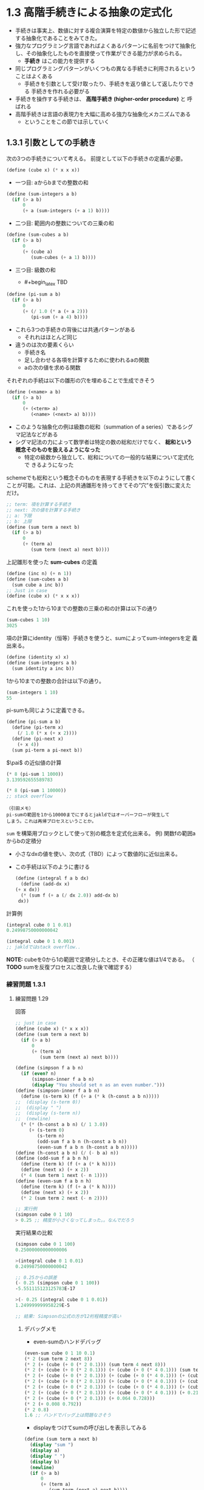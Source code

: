 * 1.3 高階手続きによる抽象の定式化

- 手続きは事実上、数値に対する複合演算を特定の数値から独立した形で記述
  する抽象化であることをみてきた。
- 強力なプログラミング言語であればよくあるパターンに名前をつけて抽象化
  し、その抽象化したものを直接使って作業ができる能力が求められる。
  - *手続き* はこの能力を提供する
- 同じプログラミングパターンがいくつもの異なる手続きに利用されるという
  ことはよくある
  - 手続きを引数として受け取ったり、手続きを返り値として返したりできる
    手続きを作れる必要がる
- 手続きを操作する手続きは、 *高階手続き (higher-order procedure)* と
  呼ばれる
- 高階手続きは言語の表現力を大幅に高める強力な抽象化メカニズムである
  - ということをこの節では示していく

** 1.3.1 引数としての手続き

次の3つの手続きについて考える。
前提として以下の手続きの定義が必要。
#+begin_src scheme
(define (cube x) (* x x x))
#+end_src

- 一つ目: aからbまでの整数の和
#+begin_src scheme
(define (sum-integers a b)
  (if (> a b)
      0
      (+ a (sum-integers (+ a 1) b))))
#+end_src

- 二つ目: 範囲内の整数についての三乗の和
#+begin_src scheme
(define (sum-cubes a b)
  (if (> a b)
      0
      (+ (cube a)
         (sum-cubes (+ a 1) b))))
#+end_src

- 三つ目: 級数の和
  - #+begin_latex
    TBD
    #+end_latex
#+begin_src scheme
(define (pi-sum a b)
  (if (> a b)
      0
      (+ (/ 1.0 (* a (+ a 2)))
         (pi-sum (+ a 4) b))))
#+end_src

- これら3つの手続きの背後には共通パターンがある
  - それれはほとんど同じ
- 違うのは次の要素くらい
  - 手続き名
  - 足し合わせる各項を計算するために使われるaの関数
  - aの次の値を求める関数

それぞれの手続は以下の雛形の穴を埋めることで生成できそう
#+begin_src scheme
(define (<name> a b)
  (if (> a b)
      0
      (+ (<term> a)
         (<name> (<next> a) b))))
#+end_src

- このような抽象化の例は級数の総和（summation of a series）であるシグ
  マ記法などがある
- シグマ記法の力によって数学者は特定の数の総和だけでなく、 *総和という
  概念そのものを扱えるようになった*
  - 特定の級数から独立して、総和についての一般的な結果について定式化で
    きるようになった

schemeでも総和という概念そのものを表現する手続きを以下のようにして書く
ことが可能。これは、上記の共通雛形を持ってきてその”穴”を仮引数に変えた
だけ。
#+begin_src scheme
;; term: 項を計算する手続き
;; next: 次の値を計算する手続き
;; a: 下限
;; b: 上限
(define (sum term a next b)
  (if (> a b)
      0
      (+ (term a)
         (sum term (next a) next b))))
#+end_src

上記雛形を使った *sum-cubes* の定義
#+begin_src scheme
(define (inc n) (+ n 1))
(define (sum-cubes a b)
  (sum cube a inc b))
;; Just in case
(define (cube x) (* x x x))
#+end_src

これを使った1から10までの整数の三乗の和の計算は以下の通り
#+begin_src scheme
(sum-cubes 1 10)
3025
#+end_src


項の計算にidentity（恒等）手続きを使うと、sumによってsum-integersを定
義出来る。
#+begin_src scheme
(define (identity x) x)
(define (sum-integers a b)
  (sum identity a inc b))
#+end_src

1から10までの整数の合計は以下の通り。
#+begin_src scheme
(sum-integers 1 10)
55
#+end_src

pi-sumも同じように定義できる。
#+begin_src scheme
(define (pi-sum a b)
  (define (pi-term x)
    (/ 1.0 (* x (+ x 2))))
  (define (pi-next x)
    (+ x 4))
  (sum pi-term a pi-next b))
#+end_src

$\pai$ の近似値の計算
#+begin_src scheme
(* 8 (pi-sum 1 1000))
3.139592655589783

(* 8 (pi-sum 1 10000))
;; stack overflow
#+end_src

#+begin_src
（引田メモ）
pi-sumの範囲を1から10000までにするとjakldではオーバーフローが発生して
しまう。これは再帰プロセスということか。
#+end_src


~sum~ を構築用ブロックとして使って別の概念を定式化出来る。
例) 関数fの範囲aからbの定積分
- 小さなdxの値を使い、次の式（TBD）によって数値的に近似出来る。
  #+begin_latex
  $ \int_a^b = \left[ f\left( a + \frac{dx}{2} \right) + f\left( a + dx + \frac{dx}{2} \right) + f\left( a + 2dx + \frac{dx}{2} \right) + ... \right]dx $
  #+end_latex
  [[./img/1-3-1-001.png]]
- この手続は以下のように書ける
  #+begin_src scheme
    (define (integral f a b dx)
      (define (add-dx x)
	(+ x dx))
      (* (sum f (+ a (/ dx 2.0)) add-dx b)
	 dx))
  #+end_src

計算例
#+begin_src scheme
(integral cube 0 1 0.01)
0.24998750000000042

(integral cube 0 1 0.001)
;; jakldではstack overflow..
#+end_src

*NOTE:* cubeを0から1の範囲で定積分したとき、その正確な値は1/4である。
 （ *TODO* sumを反復プロセスに改良した後で確認する）

*** 練習問題 1.3.1
**** 練習問題 1.29

回答
#+begin_src scheme
;; just in case
(define (cube x) (* x x x))
(define (sum term a next b)
  (if (> a b)
      0
      (+ (term a)
         (sum term (next a) next b))))

(define (simpson f a b n)
  (if (even? n)
      (simpson-inner f a b n)
      (display "You should set n as an even number.")))
(define (simpson-inner f a b n)
  (define (s-term k) (f (+ a (* k (h-const a b n)))))
;;  (display (s-term 0))
;;  (display " ")
;;  (display (s-term n))
;;  (newline)
  (* (* (h-const a b n) (/ 1 3.0))
     (+ (s-term 0)
        (s-term n)
        (odd-sum f a b n (h-const a b n))
        (even-sum f a b n (h-const a b n)))))
(define (h-const a b n) (/ (- b a) n))
(define (odd-sum f a b n h)
  (define (term k) (f (+ a (* k h))))
  (define (next x) (+ x 2))
  (* 4 (sum term 1 next (- n 1))))
(define (even-sum f a b n h)
  (define (term k) (f (+ a (* k h))))
  (define (next x) (+ x 2))
  (* 2 (sum term 2 next (- n 2))))

;; 実行例
(simpson cube 0 1 10)
> 0.25 ;; 精度が小さくなってしまった。。なんでだろう
#+end_src

実行結果の比較
#+begin_src scheme
(simpson cube 0 1 100)
0.25000000000000006

>(integral cube 0 1 0.01)
0.24998750000000042

;; 0.25からの誤差
(- 0.25 (simpson cube 0 1 100))
-5.551115123125783E-17

>(- 0.25 (integral cube 0 1 0.01))
1.249999999958229E-5

;; 結果: Simpsonの公式の方が12桁程精度が高い
#+end_src

***** デバッグメモ

- even-sumのハンドデバッグ
#+begin_src scheme
(even-sum cube 0 1 10 0.1)
(* 2 (sum term 2 next 8))
(* 2 (+ (cube (+ 0 (* 2 0.1))) (sum term 4 next 8)))
(* 2 (+ (cube (+ 0 (* 2 0.1))) (+ (cube (+ 0 (* 4 0.1))) (sum term 6 next 8))))
(* 2 (+ (cube (+ 0 (* 2 0.1))) (+ (cube (+ 0 (* 4 0.1))) (+ (cube (+ 0 (* 6 0.1))) (sum term 8 next 8)))))
(* 2 (+ (cube (+ 0 (* 2 0.1))) (+ (cube (+ 0 (* 4 0.1))) (+ (cube (+ 0 (* 6 0.1))) (+ (cube (+ 0 (* 8 0.1))) (sum term 10 next 8))))))
(* 2 (+ (cube (+ 0 (* 2 0.1))) (+ (cube (+ 0 (* 4 0.1))) (+ (cube (+ 0 (* 6 0.1))) 0.512))))
(* 2 (+ (cube (+ 0 (* 2 0.1))) (+ (cube (+ 0 (* 4 0.1))) (+ 0.216 0.512))))
(* 2 (+ (cube (+ 0 (* 2 0.1))) (+ 0.064 0.728)))
(* 2 (+ 0.008 0.792))
(* 2 0.8)
1.6 ;; ハンドでバッグ上は問題なさそう
#+end_src

- displayをつけてsumの呼び出しを表示してみる
#+begin_src scheme
(define (sum term a next b)
  (display "sum ")
  (display a)
  (display " ")
  (display b)
  (newline)
  (if (> a b)
      0
      (+ (term a)
         (sum term (next a) next b))))
(define (even-sum f a b n h)
  (define (term k) (f (+ a (* k h))))
  (define (next x) (+ x 2))
  (* 2 (sum term 2 next (- n 2))))

;; 実行結果
>(even-sum cube 0 1 10 0.1)
sum 2 8
sum 4 8
sum 6 8
sum 8 8
sum 10 8
1.6000000000000005 ;; 期待どおり
#+end_src

**** 練習問題 1.30

#+begin_src scheme
;; 定義の雛形
(define (sum term a next b)
  (define (iter a result)
    (if <??>
        <??>
        (iter <??> <??>)))
  (iter <??> <??>))
#+end_src

回答
#+begin_src scheme
;; sumの反復プロセス版
(define (sum term a next b)
  (define (iter a result)
    (if (> a b)
        result
        (iter (next a) (+ result (term a)))))
  (iter a 0))
#+end_src

確認
#+begin_src scheme
;; Simpson's rule の計算
(simpson cube 0 1 100)
0.24999999999999997

(simpson cube 0 1 1000)
0.25

(simpson cube 0 1 10000)
0.25000000000000017

(simpson cube 0 1 100000)
0.24999999999999933

;; integralでの計算
(integral cube 0 1 0.01)
0.24998750000000042

(integral cube 0 1 0.001) ;; 以降は再帰プロセスではStack overflowだった
0.24999987500000073

(integral cube 0 1 0.0001)
0.24999999874993337

(integral cube 0 1 0.00001)
0.2499999999866347
#+end_src

**** 練習問題 1.31
- a)
#+begin_src scheme
;; product 反復プロセス版
(define (product term a next b)
  (define (iter a result)
    (if (> a b)
        result
        (iter (next a) (* result (term a)))))
  (iter a 1))
#+end_src

factorialの定義
#+begin_src scheme
(define (fact n)
  (define (fterm x) x)
  (define (fnext x) (+ x 1))
  (product fterm 1 fnext n))
#+end_src

factorialの動作確認
#+begin_src scheme
>(fact 1)
1

>(fact 2)
2

>(fact 3)
6

>(fact 4)
24

>(fact 5)
120

>(fact 10)
3628800
#+end_src

$\pi$ の近似値計算
#+begin_src scheme
;; This equals to pi / 2 as the original (not pi / 4)
;;(define (wallis n)
;;  (define (wnext x) (+ n 1))
;;  (define (wterm x) 
;;    (* (/ (* 2.0 x) (- (* 2.0 x) 1))
;;       (/ (* 2.0 x) (+ (* 2.0 x) 1))))
;;  (product wterm 1 wnext n))
(define (wallis n)
  (/ (numerator n) (denominator n)))

(define (numerator n)
  (define (nnext x) (+ x 1))
  (define (nterm x)
    (* 4 (* x x)))
  (product nterm 1 nnext n))
(define (denominator n)
  (define (dnext x) (+ x 1))
  (define (dterm x)
    (- (* 4 (* x x)) 1))
  (product dterm 1 dnext n))
;; piの近似値
(define (approx-pi n)
  (* 2.0 (wallis n)))
#+end_src

- b)

productの再帰プロセス版
#+begin_src scheme
(define (product term a next b)
  (if (> a b)
      1
      (* (term a)
         (product term (next a) next b))))
#+end_src

**** 練習問題 1.32

a) accumulateの再帰プロセス版と反復プロセス版
#+begin_src scheme
;; accumulate 再帰プロセス版
(define (accumulate combiner null-value term a next b)
  (if (> a b)
      null-value
      (combiner (term a) (accumulate combiner null-value term (next a) next b))))

;; accumulate 反復プロセス版
(define (accumulate combiner null-value term a next b)
  (define (iter a result)
    (if (> a b)
        result
        (iter (next a) (combiner result (term a)))))
  (iter a null-value))
#+end_src

sumとproductのaccumulate呼び出し版
#+begin_src scheme
;; sum with accumulate
;;(define (sum term a next b)
;;  (define (sum-comb term-val accumulated) (+ term-val accumulated))
;;  (accumulate sum-comb 0 term a next b))
(define (sum term a next b)
    (accumulate + 0 term a next b))

;; product with accumulate
;;(define (product term a next b)
;;  (define (prod-comb term-val accumulated) (* term-val accumulated))
;;  (accumulate prod-comb 1 term a next b))
(define (product term a next b)
  (accumulate * 1 term a next b))
#+end_src

動作チェック
#+begin_src scheme
(define (id x) x)
(define (add-one x) (+ x 1))
(sum id 1 add-one 10)
55

(product id 1 add-one 10)
3628800
#+end_src

hand debugging (再帰プロセス版)
#+begin_src scheme
(sum id 1 add-one 5)
(accumulate sum-comb 0 id 1 add-one 5)
(sum-comb 1 (accumulate sum-comb 0 id 2 5))
(sum-comb 1 (sum-comb 2 (accumulate sum-comb 0 id 3 add-one 5)))
(sum-comb 1 (sum-comb 2 (sum-comb 3 (accumulate sum-comb 0 id 4 add-one 5))))
(sum-comb 1 (sum-comb 2 (sum-comb 3 (sum-comb 4 (accumulate sum-comb 0 id 5 add-one 5)))))
(sum-comb 1 (sum-comb 2 (sum-comb 3 (sum-comb 4 (sum-comb 5 (accumulate sum-comb 0 id 6 add-one 5))))))
(sum-comb 1 (sum-comb 2 (sum-comb 3 (sum-comb 4 (sum-comb 5 0)))))
(sum-comb 1 (sum-comb 2 (sum-comb 3 (sum-comb 4 5))))
(sum-comb 1 (sum-comb 2 (sum-comb 3 9)))
(sum-comb 1 (sum-comb 2 12))
(sum-comb 1 14)
15
#+end_src

**** 練習問題 1.33

filtered-accumulate
#+begin_src scheme
;; 初期値のa,bが すでに a > b の場合null-valueを返すとする
(define (filtered-accumulate filtered? combiner null-value term a next b)
  (define (iter a result)
    (if (> a b)
        result
	(if (filtered? a)
            (iter (next a) (combiner result (term a)))
            (iter (next a) result))))
  (iter a null-value))
#+end_src

動作確認
#+begin_src scheme
(define (sum filtered? term a next b)
  (define (sum-comb term-val accumulated) (+ term-val accumulated))
  (filtered-accumulate filtered? sum-comb 0 term a next b))

;; 範囲内にある偶正数の合計
(sum even? (lambda (x) x) 1 (lambda (x) (+ x 1)) 10)
> 30 (= 2 + 4 + 6 + 8 + 10)

(sum even? (lambda (x) x) 1 (lambda (x) (+ x 1)) 9)
> 20 (= 2 + 4 + 6 + 8)

(sum (lambda (x) (not (even? x))) (lambda (x) x) 1 (lambda (x) (+ x 1)) 10)
> 25  (= 1 + 3 + 5 + 7 + 9)

(sum (lambda (x) (not (even? x))) (lambda (x) x) 1 (lambda (x) (+ x 1)) 15)
> 64 (= 1 + 3 + 5 + 7 + 9 + 11 + 13 + 15)
#+end_src

- a) aからbの区間の素数の二乗の和（すでにprime?述語を書いているとする）

prime?述語 (from 1.2.6)
#+begin_src scheme

#+end_src

#+begin_src scheme
;; 補助手続き: prime? (from 1.2.6)
(define (prime? n)
  (define (smallest-divisor n) (find-divisor n 2))
  (define (find-divisor n test-divisor)
    (cond ((> (square test-divisor) n) n)
          ((divides? test-divisor n) test-divisor)
          (else (find-divisor n (+ test-divisor 1)))))
  (define (divides? a b) (= (remainder b a) 0))
  (define (square n) (* n n))
  (= n (smallest-divisor n)))

;; 回答
(define (fa a b)
  (define (faterm x) (* x x))
  (define (fanext x) (+ x 1))
  (define (sum-comb term-val accumulated) (+ term-val accumulated))
  (filtered-accumulate prime? sum-comb 0 faterm a fanext b))
#+end_src

動作確認
#+begin_src scheme
> (fa 1 10)
88 (= 1^2 + 2^2 + 3^2 + 5^2 + 7^2 = 88)

> (fa 5 10)
74 (= 5^2 + 7^2 = 74)

h> (fa 1 20)
1028
#+end_src


- b) nと互いに素であるn未満の全ての正の整数（つまり、GCD(i, n) = 1 となるすべての整数 i<n）の積
#+begin_src scheme
;; 補助手続き: gcd (from 1.2.5)
(define (gcd a b)
  (if (= b 0)
      a
      (gcd b (remainder a b))))

;; 回答
(define (fb n)
  (define (fbterm x) x)
  (define (fbnext x) (+ x 1))
  (define (prod-comb term-val accumulated) (* term-val accumulated))
  (define (relatively-prime? x) (= (gcd x n) 1))
  (filtered-accumulate relatively-prime? prod-comb 1 fbterm 1 fbnext n))
#+end_src

動作確認
#+begin_src scheme
> (fb 10)
189
> (* 1 3 7 9)
189

> (fb 20)
8729721
> (* 1 3 7 9 11 13 17 19)
8729721
#+end_src


** 1.3.2 lambdaを使って手続きを構築する

- lambdaは特殊形式
- lambdaを使えば一時的に使いたい手続きを作るときにわざわざ名前等を考慮
  して関数定義を作る必要がなくなる
- sumのときのpi-termやpi-nextはそれぞれ以下のように書ける
  - pi-next (入力に4をたしたものを返す手続き)
    #+begin_src scheme
    (lambda (x) (+ x 4))
    #+end_src
  - pi-term (入力と入力に2を足したものの積の逆数を返す手続き)
    #+begin_src scheme
    (lambda (x) (/ 1.0 (* x (+ x (+ x 2)))))
    #+end_src

lambdaを使ったpi-sum手続きの定義
#+begin_src scheme
;; sum (iteration)
(define (sum term a next b)
  (define (iter a result)
    (if (> a b)
        result
        (iter (next a) (+ result (term a)))))
  (iter a 0))

;; pi-sum
(define (pi-sum a b)
  (sum (lambda (x) (/ 1.0 (* x (+ x 2))))
       a
       (lambda (x) (+ x 4))
       b))
#+end_src

同様に、integral手続きも補助手続きのadd-dxを定義しないで書ける
#+begin_src scheme
(define (integral f a b dx)
  (* (sum f
          (+ a (/ dx 2.0))
          (lambda (x) (+ x dx))
          b)
     dx))
#+end_src

- lambdaの書式
#+begin_src scheme
(lambda (<formal-parameters>) <body>)
#+end_src

- 作られる手続きは環境の中で名前と関連付けられていないのがdefineによっ
  て作られる手続きとの違い

以下は等しい
#+begin_src scheme
;; これと
(define (plus4 x) (+ x 4))

;; これは等しい
(define plus4 (lambda (x) (+ x 4)))
#+end_src


lambdaは次のように複合式の中で演算子として使うことが出来る
#+begin_src scheme
((lambda (x y z) (+ x y (square z)))
 1 2 3)
12 
#+end_src

より一般的にいうと、手続き名を使うようなどんな文脈でも使える

*** letを使って局所変数を作る

- lambdaの別の使い方として、 *局所変数* を作るというものがある。
  - 手続きの中で、仮引数として束縛されたもの以外の局所変数を使いたいと
    き等に使う

例): 次の計算をしたいとする
#+begin_latex
$ f(x,y) = x(1+xy)^2+y(1-y)+(1+xy)(1-y) $
#+end_latex
[[./img/1-3-2-001.png]]

これは以下のようにも表現できる
#+begin_latex
\begin{align*}
a &= 1+xy,   \\
b &= 1-y,    \\
f(x,y) &= xa^2+yb+ab.
\end{align*}
#+end_latex
[[file:./img/1-3-2-002.png]]

このとき、xとy（仮引数での束縛変数）だけでなく、aやbといった計算仮定の
値の名前も局所変数として持っておきたい。lambdaを使わない方法と使う方法
が示されている。

*lambdaを使わない方法* 以下は局所変数を束縛するために補助手続きを使う
#+begin_src scheme
;; just in case
(define (square x) (* x x))

(define (f x y)
  (define (f-helper a b)
    (+ (* x (square a))
       (* y b)
       (* a b)))
  (f-helper (+ 1 (* x y))
            (- 1 y)))
#+end_src

*lambdaを使う方法* lambda式を使って局所変数を束縛する無名手続きを指定する
- fの本体はその手続きの呼び出し一つだけで済む
#+begin_src scheme
(define (f x y)
  ((lambda (a b)
     (+ (* x (square a))
        (* y b)
        (* a b)))
   (+ 1 (* x y))
   (- 1 y)))
#+end_src

この概念は便利なので、 ~let~ という特殊形式でさらに手軽に使えるようになっている。
#+begin_src scheme
;; letを使ったfの定義
(define (f x y)
  (let ((a (+ 1 (* x y)))
        (b (- 1 y)))
    (+ (* x (square a))
       (* y b)
       (* a b))))
#+end_src

**** letの一般形式
#+begin_src scheme
(let ((<var1> <exp1>)
      (<var2> <exp2>)
      ...
      (<varn> <expn>))
  <body>)
#+end_src
これは次のように考えることも出来る
#+begin_src scheme
let <var1> have the value <exp1> and
    <var2> have the value <exp2> and
    ...
    <varn> have the value <expn>
in  <body>
;; <body>の中で<var1>は<exp1>の値を持ち、<var2>は<exp2>の値を持ち、...、 <varn>は<expn>の値を持つ
#+end_src
- letが評価されるとき、それぞれの名前は対応する式の値と関連付けられる
- letの本体は、これらの名前が局所変数として束縛された状態で評価される

let式は以下のlambda式と等価（のはず）
#+begin_src scheme
((lambda (<var1> ... <varn>)
   <body>)
 <exp1>   ;; <var1> に束縛される
 ...
 <expn>)  ;; <varn> に束縛される
#+end_src
lambda式が手続きの演算子になっていて、そこに<exp1> ... <expn> を引数と
して適用する。すると各<expi>はlambda式の仮引数<vari>に束縛され、その状
態で<body>が評価される。

局所変数を提供するのに、インタプリタの新しい仕組みは必要なく、 ~let~
式はその裏にある ~lambda~ 適用に対するシンタックスシュガーに過ぎない。

この等価関係からlet式で指定された変数のスコープがletの本体であるという
ことが分かる。つまり次のことがいえる。
- letを使うと変数を可能な限り局所的に使用箇所に束縛出来る
- 変数の値はletの外側で計算される

letと同じ結果を得るために内部定義が使える
#+begin_src scheme
;; 手続きfの内部定義版
(define (f x y)
  (define a (+ 1 (* x y)))
  (define b (- 1 y))
  (+ (x (square a))
     (* y b)
     (* a b)))
#+end_src
でもこのような状況ではletを使い、defineは内部手続きの定義に限定して使うようにしている
- (引田メモ)
  - 「defineは内部手続きの定義に限定して使う」は今の時点では意味不明だ
    が、4.1.6節で評価について学ぶとちゃんと理解出来るようになるらしい

*** 練習問題
**** 練習問題 1.34
#+begin_src scheme
(define (f g) (g 2))
#+end_src

で ~(f f)~ を実行したらどうなるか？

回答: (f f) -> (f 2) -> (2 2) となり、手続き2というのは定義されていないのでエラーとなる。
確認(by gauche)
#+begin_src scheme
gosh> (define (square x) (* x x))
gosh> (f f)
*** ERROR: invalid application: (2 2)
Stack Trace:
_______________________________________
  0  (eval expr env)
        at "/usr/local/Cellar/gauche/0.9.9/share/gauche-0.97/0.9.9/lib/gauche/interactive.scm":269
gosh>
#+end_src
予想通り。

** 1.3.3 汎用手法としての手続き

1.1.4節では、数値計算のパターンを抽象化するメカニズムとしての複合手続
きの導入し、パターンを特定の数値から独立したものにした。

1.3.1節では、高階手続きを使ったより強力な抽象化による、特定の関数か
ら独立した計算の汎用手法を表現するために使われる手続きをみてきた。

この節では
- 関数の零点と不動点を見つける汎用手法について検討し
- これらが手続きとして直接表現出来るということを示す

*** 区間二分法(half-interval method)によって方程式の根を求める

*区間二分法*
- fという連続関数について方程式 f(x)=0 の根を求めるための単純ながら協力なテクニック
- 考え方
  - f(a)<0<f(b) となる点aとbがあるとき、fはaとbの間に少なくとも1つの零点を持つ
- 零点を特定する手順
  - aとbの平均をxとしてf(x)を計算する
  - もし f(x)>0 なら、fはaとxの間に零点をもち、 もし f(x)<0 なら、fはxとbの間に零点をもつ
  - この方法により、fが零点を持つ区間をどんどん狭めていき、区間が十分狭くなったら処理を停止する
- 必要なステップ数の増加オーダー
  - 不確定区間は各ステップ毎に半分に縮まっていくので、元の区間の長さを
    L、許容誤差をTとして $\Theta(\log(L/T))$ になる

区間二分法の実装は以下の通り
#+begin_src scheme
;; averageはgoshで定義されていないので追加
(define (average x y) (/ (+ x y) 2.0))

(define (search f neg-point pos-point)
  (let ((midpoint (average neg-point pos-point)))
    (if (close-enough? neg-point pos-point)
        midpoint
        (let ((test-value (f midpoint)))
          (cond ((positive? test-value)
                 (search f neg-point midpoint))
                ((negative? test-value)
                 (search f midpoint pos-point))
                (else midpoint))))))
(define (close-enough? x y) (< (abs (- x y)) 0.001))
#+end_src
    
Searchを直接使うと引数チェック等が出来ないので、ラッピングして完成版とする。
#+begin_src scheme
(define (half-interval-method f a b)
  (let ((a-value (f a))
        (b-value (f b)))
    (cond ((and (negative? a-value) (positive? b-value))
           (search f a b))
          ((and (negative? b-value) (positive? a-value))
           (search f a b))
          (else 
            (error "Values are not of opposite sign" a b)))))
#+end_src

$\pi$ の近似に区間二分法を使ってsin(x)=0 の2と4の間にある根として求めている。
#+begin_src scheme
gosh> (half-interval-method sin 2.0 4.0)
2.00048828125 ;; 精度が悪い。。なんで？
#+end_src

もう一つの例（x^3-2x-3=0の、1から2の間の根を探す）
#+begin_src scheme
gosh> (half-interval-method (lambda (x) (- (* x x x) (* 2 x) 3)) 1.0 2.0)
1.89306640625 ;; こちらはSICPと同じ結果。
#+end_src
- （引田コメント）
  - なんで $\pi$ の近似のときは誤差が大きいんだ？
  - goshのsinの仕様が影響している？

*** 関数の不動点を求める

- *不動点(fixed point)*
  - 数値xが方程式 f(x)=x を満たすとき、xは関数fの不動点と呼ばれる

関数fによっては最初の推定値から始めて、値があまり変わらなくなるまでfを
繰り返し適用していくというやり方で不動点を求めることが出来る。

f(x), f(f(x)), f(f(f(x))), ...

関数と初期推定値を入力としてその関数の不動点の近似値を生成する手続き
#+begin_src scheme
(define tolerance 0.00001)
(define (fixed-point f first-guess)
  (define (close-enough? v1 v2)
    (< (abs (- v1 v2))
       tolerance))
  (define (try guess)
    (let ((next (f guess)))
      (if (close-enough? guess next)
          next
          (try next))))
  (try first-guess))
#+end_src

実行結果
#+begin_src scheme
gosh> (fixed-point cos 1.0)
0.7390822985224023
#+end_src

もう一つの例: y = sin(y) + cos(y)
#+begin_src scheme
gosh> (fixed-point (lambda (y) (+ (sin y) (cos y))) 1.0)
1.2587315962971173
#+end_src


1.1.7節で行った平方根の計算は不動点探索として形式化できる。

ある数値xの平方根を求めるには
- y^2 = x となるようなyを探す必要がある。
- この方程式は y = x/y と等価であり、
- 求めるものは λy.(x/y) (SICPでは y |-> x/y)の不動点となる

なので平方根の計算は以下のように書くことが出来そう。
#+begin_src scheme
(define (sqrt x)
  (fixed-point (lambda (y) (/ x y))
               1.0))
#+end_src

でも実際はこの不動点探索は収束しない。
#+begin_src scheme
gosh> (sqrt 2)
;; 30分以上実行しても応答が帰ってこない
#+end_src

解の振動をコントロールする方法のひとつとして、推測値の大きな変化を防ぐ
ための *平均緩和法(average damping)* という技法が使われることがある。
平方根の例では、答えは常に推測値yと x/y の間にあるはずなので、yとx/yの
平均を取ることで、新しい推測値をyからもx/yからもあまり遠くないものにで
きる。つまり、yの次の推測値は $\frac{1}{2}(y+x/y)$ となる。平均緩和法
を用いた平方根計算は以下のようになる。
#+begin_src scheme
(define (sqrt x)
  (fixed-point (lambda (y) (average y (/ x y)))
               1.0))
(define (average x y) (/ (+ x y) 2.0))
#+end_src

計算結果
#+begin_src scheme
gosh> (sqrt 2)
1.4142135623746899
gosh> (sqrt 4)
2.000000000000002
gosh> (sqrt 10)
3.162277660168379
#+end_src

- (引田所感)
  - 不動点はある定数を数値計算的に求めたいときに使えそう
  - それ以外だとどんなときに用いられるのだろうか？

*** 練習問題
**** 練習問題 1.35

黄金比φは1:φのことであり、定数である。また$\phi^2 = \phi + 1$ という関
係性があり(1.2.2節より)、黄金比はこのφを求めることである。ここでφをxに
置き換え、両辺をxで割ると、 $x = 1 + 1/x$ となり、 これは$x |-> 1 +
1/x$ の不動点を求めることと等価である。

#+begin_src scheme
(define (golden-ratio init)
  (fixed-point (lambda (x) (+ 1 (/ 1 x)))
               init))
#+end_src

動作確認
#+begin_src scheme
gosh> (golden-ratio 1.0)
1.6180327868852458 ;; 小数点第四位までの精度はたしかにある
#+end_src

**** 練習問題 1.36

#+begin_src scheme
;; 修正版fixed-point
(define tolerance 0.00001)
(define (fixed-point f first-guess)
  (define (close-enough? v1 v2)
    (< (abs (- v1 v2))
       tolerance))
  (define (try guess)
    (let ((next (f guess)))
      (display next)
      (newline)
      (if (close-enough? guess next)
          next
          (try next))))
  (try first-guess))

#+end_src

$x^x = 1000$ の解を求める手続き
#+begin_src scheme
(define (sqsq)
  (fixed-point (lambda (x) (/ (log 1000) (log x)))
               2.718281))
#+end_src

平均緩和法とのステップ数の比較
#+begin_src scheme
;; 平均緩和法
(define (average x y) (/ (+ x y) 2.0))
(define (avg-sqsq)
  (fixed-point (lambda (x) (average x (/ (log 1000) (log x)))) 
               2.718281))
#+end_src

#+begin_src scheme
;; 平均緩和法でない版, 近似値計算: 34回
gosh> (sqsq)
6.907757384280748
3.5742493529319956
5.423142038412205
4.08579638941776
4.9077609212362425
4.342266738462531
4.704284756073436
4.46100898212679
4.619413471074969
4.5140827883472925
4.583164827164797
4.537441998149628
4.567523389257397
4.547654094465858
4.560743929596858
4.552105525078669
4.557799821777122
4.554043422479838
4.556520211741313
4.554886604147087
4.555963845957749
4.555253385115935
4.555721903398768
4.555412916773457
4.555616684398732
4.555482302022142
4.555570924069893
4.555512479212615
4.555551022387737
4.555525603831807
4.55554236687287
4.555531311950416
4.555538602461275
4.555538602461275

;; 平均緩和法, 近似値計算: 9回
gosh> (avg-sqsq)
4.8130191921403735
4.6045771933834505
4.5640846840072395
4.5569973682003155
4.555784746193098
4.555578111953494
4.555542925492328
4.555536934522468
4.555536934522468
#+end_src

平均緩和法は近似値計算の回数を73%少なくできている。

**** 練習問題 1.37

*a.*
#+begin_src scheme
;; cont-frac 再帰プロセス版. w/o lambda or let
(define (cont-frac n d k)
  (define (recr n d i b)
    (if (> i b)
        (/ (n i) (d i))
        (/ (n i) (+ (d i) (recr n d (+ i 1) b)))))
  (recr n d 1 k))
#+end_src

k項有限連分数
#+begin_src scheme
(define (test1.37 k)
  (cont-frac (lambda (i) 1.0)
             (lambda (i) 1.0)
             k))
#+end_src

$1 / \phi$ の近似値計算
#+begin_src scheme
;; 最初に golden-ratio で精度が少数第4位までの$\phi$による $1 / \phi$ を計算しておく
(/ 1 (golden-ratio 1.0))
0.6180344478216819

;; test1.37 で cont-fracのパラメータkを変えて近似値の変化を調べる
(test1.37 1)
0.5
(test1.37 5)
0.6153846153846154
(test1.37 9)
0.6179775280898876
(test1.37 10)
0.6180555555555556 ;; k=10で小数点第四位までの精度の近似値が得られる
(test1.37 100)
0.6180339887498948 ;; おまけ。k=100だと小数点第三位までの近似値が得られる
#+end_src

*b.*

上記は再帰プロセスだったので、今度は反復プロセスで書く
#+begin_src scheme
;; cont-frac 反復プロセス版. w/o lambda or let
(define (cont-frac n d k)
  (define (try n d i result)
    (if (> i k)
        result
        (try n d (+ i 1) (/ (n i) (+ (d i) result)))))
  (try n d 1 (/ (n 1) (d 1)))) ;; ni, diをletで算出する書き方が必要。
#+end_src

**** 練習問題 1.38

- [[https://codology.net/post/sicp-solution-exercise-1-38/][SICP - Solution: Exercise 1.38]] を参考にした

Diを求める手続き ~euler-cf~ とその出力列を確認するための ~disp-cf~ 
#+begin_src scheme
;; euler-cf
(define (euler-cf i)
  (if (= (mod i 3) 2)
      (* 2 (/ (+ i 1) 3))
      1))

;; disp-cf
(define (disp-cf f n)
  (define (rec i)
    (display (f i))
    (display ", ")
    (if (> i n)
      (newline)
      (rec (+ i 1))))
  (rec 1))

;; 出力例
gosh> (disp-cf euler-cf 20)
1, 2, 1, 1, 4, 1, 1, 6, 1, 1, 8, 1, 1, 10, 1, 1, 12, 1, 1, 14, 1,
#<undef>
#+end_src

これとcont-fracを使ってeの近似を計算する
#+begin_src scheme
(define (test1.38 i)
  (+ 2 (cont-frac (lambda (x) 1.0)
                  euler-cf
                  i)))
#+end_src

動作確認
#+begin_src scheme
gosh> (test1.38 1)
2.6666666666666665
gosh> (test1.38 5)
2.717948717948718
gosh> (test1.38 9)
2.7182817182817183  ;; 小数点第四位までの精度なら i=9 で十分
gosh> (test1.38 10)
2.7182818352059925
#+end_src

**** 練習問題 1.39

- Niは
  - x if i=1
  - -x^2 others
- Diは
  - 2i-1 (つまり奇数)
なので、以下のようになる。
#+begin_src scheme
;; supplement
(define (square x) (* x x))
(define (tan-cf x k)
  (cont-frac (lambda (i) (if (= i 1) x (* -1.0 (square x))))
             (lambda (i) (- (* 2.0 i) 1))
             k))
#+end_src

動作確認
#+begin_src scheme
;; tan 1.0
gosh> (tan 1.0)
1.557407724654902
;; tan-cf 1.0 k
gosh> (tan-cf 1.0 1)
1.4999999999999998
gosh> (tan-cf 1.0 5)
1.557407722401769
gosh> (tan-cf 1.0 7)
1.557407724654856
gosh> (tan-cf 1.0 8) ;; k=8 でgauche処理系と同じ値になった
1.557407724654902

;; tan 2.0
gosh> (tan 2.0)
-2.185039863261519
;; tan-cf 2.0 k
gosh> (tan-cf 2.0 1)
-6.000000000000002
gosh> (tan-cf 2.0 5)
-2.1850643117680937
gosh> (tan-cf 2.0 7)
-2.185039871780394
gosh> (tan-cf 2.0 8)
-2.185039863369829
gosh> (tan-cf 2.0 9)
-2.1850398632626273
gosh> (tan-cf 2.0 10)
-2.1850398632615287
gosh> (tan-cf 2.0 11) ;; k=11 で処理系と同じ値になった
-2.185039863261519
#+end_src


** 1.3.4 返り値としての手続き

- 手続きを引数として渡す能力はプログラミング言語の表現力を大幅に拡張するということを見てきた
  - (*引田所感*) 具体的な表現力の拡張はどれかはまだはっきり認識出来ていない
- 返り値自身が手続きであるような手続きを作成することで表現力をさらに協力に出来る

例) 平方根を不動点探索により定式化して求めた (1.3.3節)。平均緩和法の考
え方は次の手続きによって表現可能

#+begin_src scheme
;; just in case
(define (average x y) (/ (+ x y) 2.0))
;; average-damp
(define (average-damp f)
  (lambda (x) (average x (f x))))
#+end_src
- これは引数として手続きfをとり、（lambdaで生成された）手続きを返り値
  とする手続き。
- 返り値となる手続きは、数値xに適用するとxと(f x)の平均を返すというもの

動作例: xに10を渡すと 10と100の平均を返す
#+begin_src scheme
;; 補助
(define (square x) (* x x))

;; xに10を渡すと 10と100の平均を返す
((average-damp square) 10)
55.0
#+end_src

例2) average-dampを使った平方根手続き
#+begin_src scheme
;; fixed-point (just in case)
(define tolerance 0.00001)
(define (fixed-point f first-guess)
  (define (close-enough? v1 v2)
    (< (abs (- v1 v2))
       tolerance))
  (define (try guess)
    (let ((next (f guess)))
      (if (close-enough? guess next)
          next
          (try next))))
  (try first-guess))

;; sqrt. 
(define (sqrt x)
  (fixed-point (average-damp (lambda (y) (/ x y)))
               1.0))
#+end_src
この（=平方根の）定式化はこの手法の三つの考え方を明確に示している。
- 不動点探索: fixed-point
- 平均緩和法: average-damp
- 関数 y |-> x/y: lambda式

*TODO* 1.1.7節の元バージョンと比べてみる
- 新しい定式化の方が、考え方がより明確に表現されているように理解できる
  （といっている？）

このような抽象化を用いると、他のアプリケーションで再利用しやすくなる。
例としてxの三乗根（y |-> x/y^2 の不動点探索）へ応用してみると、
#+begin_src scheme
(define (cube-root x)
  (fixed-point (average-damp (lambda (y) (/ x (square y))))
               1.0))

;; 動作確認
gosh> (cube-root 2)
1.259923236422975
gosh> (* 1.259923236 1.25992323 1.25992323)
2.0000103916459193 ;; ほぼ2なので確かに三乗根の近似値となっている
#+end_src

*** ニュートン法

x |-> g(x) が微分可能な関数であるとき、方程式 ~g(x)=0~ の解は、以下に
示す関数 x |-> f(x) の不動点となる
#+BEGIN_SRC latex
\[ f(x) = x - \frac{g(x)}{Dg(x)} \]
#+END_SRC
[[./img/1-3-4-001.png]]

ここで、Dg(x)はgの導関数をxで評価したもの

ニュートン法を手続きと実装するにはまず微分という考え方を表現する。一般
的に、gが関数でdxが小さな値であるとき、gを微分したDgは、任意の数値xに
おける値が（dxを極小にしたときに）次のようになる関数
#+BEGIN_SRC latex
\[ Dg(x) = \frac{g(x + dx) - g(x)}{dx} \]
#+END_SRC
[[./img/1-3-4-002.png]]

微分は以下のような手続きとして表現できる。
#+BEGIN_SRC scheme
(define (deriv g)
  (lambda (x) (/ (- (g (+ x dx)) (g x)) dx)))
(define dx 0.00001)
#+END_SRC
これはaverage-damp同様、手続きを引数にとり手続き返り値とする手続き

#+BEGIN_SRC scheme
;; x |-> x^3 を微分したもののx = 5での値
(define (cube x) (* x x x))
((deriv cube) 5)
75.00014999664018
#+END_SRC

derivを使ってニュートン法を不動点探索プロセスとして表現可能
#+BEGIN_SRC scheme
(define (newton-transform g)
  (lambda (x) (- x (/ (g x) ((deriv g) x)))))
(define (newtons-method g guess)
  (fixed-point (newton-transform g) guess))
#+END_SRC


平方根手続きをまた別の形で書ける。
#+BEGIN_SRC scheme
(define (sqrt x)
  (newtons-method
    (lambda (y) (- (square y) x)) 1.0))
#+END_SRC

動作チェック
#+BEGIN_SRC scheme
(sqrt 2)
1.4142135623822438
#+END_SRC

*** 抽象化とファーストクラス手続き

前節では平方根を不動点として計算する2つの方法をみた（不動点探索とニュー
トン法）。どちらも *ある関数* から始め、 *その関数を変形したもの* の不
動点を求める。この一般的な考え方自体を手続きとして表現できる
#+BEGIN_SRC scheme
(define (fixed-point-of-transform g transform guess)
  (fixed-point (transform g) guess))
#+END_SRC
この手続きの引数は
- *g*: 何らかの関数を計算する
- *transform*: gを変形する手続き
- *guess*: 初期推測値
で、返り値は、変形された関数の不動点

*ファーストクラス*
- 一般的に、プログラミング言語は計算要素の操作方法に制約を課すもの
- 制約が最も少ない要素は *ファーストクラス(first-class)* の地位をもつ
  という
- ファーストクラス要素の "権利と特権"の一部
  - 変数によって名前をつけることができる
  - 手続きに引数として渡せる
  - 手続きの返り値になることができる
  - データ構造に組み込むことができる（引田注: いまいちよく分からないが、第2章で詳しく議論するらしい）
Lispは手続きに完全なファーストクラスの地位を与えている

最初の平方根計算（y |-> x/y の平均緩和法バージョンに対して不動点を求める）の書き直し: 
#+BEGIN_SRC scheme
(define (sqrt x)
  (fixed-point-of-transform
    (lambda (y) (/ x y)) average-damp 1.0))

#+END_SRC

2つ名の平方根計算（y |-> y^2-x のニュートン変形の不動点を求める）の書き直し:
#+BEGIN_SRC scheme
(define (sqrt x)
  (fixed-point-of-transform
    (lambda (y) (- (square y) x)) newton-transform 1.0))
#+END_SRC

*** 番外編

lambdaを使う以外で手続きを返すことはできないか？例えば普通にdefineで定
義した場合等はどうなるだろう？

#+BEGIN_SRC scheme
(define (f g)
  (define (h x) (g x)))

;; 動作確認
(define (add-one x) (+ 1 x))
(f add-one)
1 ;; 何故1になる？

((f add-one) 2) ;; expected: 3
*** ERROR: invalid application: (1 2) ;; やはり演算子部分に1が渡されている
Stack Trace:
_______________________________________
  0  (eval expr env)
        at "/usr/local/Cellar/gauche/0.9.9/share/gauche-0.97/0.9.9/lib/gauche/interactive.scm":269
#+END_SRC

*** 練習問題
**** 練習問題 1.40

#+BEGIN_SRC scheme
;; 補助手続き
(define (square x) (* x x))
(define (cube x) (* x x x))

;; cubric
(define (cubic a b c)
  (lambda (y) (+ (cube y) (* a (square y)) (* b y) c)))

;; approx-cubric
(define (approx-cubic a b c)
  (newtons-method (cubic a b c) 1.0))
#+END_SRC

動作確認
#+BEGIN_SRC scheme
;; a=b=c=0のとき、3次方程式はx^3に等しいので、その場合と比較する
(newtons-method cube 1.0)
2.6531990291797187e-5

(approx-cubic 0 0 0)
2.6531990291797187e-5 ;; 合っている


;; 他の例でも試してみる
a=b=c=1の場合
(approx-cubic 1 1 1)
-0.9999999999997796 ;; 合っているのか？
#+END_SRC

**** 練習問題 1.41

#+BEGIN_SRC scheme
(define (double f)
  (lambda (x) (f (f x))))
#+END_SRC

動作確認
#+BEGIN_SRC scheme
(define (inc x) (+ 1 x))
((double inc) 1)
3    ; (double inc) -> 2を足す手続きなので合っている
((double inc) 1)
13
#+END_SRC

(((double (double double)) inc) 5)はどんな値を返すか？

まず (double double)はどんな結果になるか確認する
#+BEGIN_SRC scheme
(double double)
(lambda (x) (double (double x)))
#+END_SRC

この手続きの返り値は何かを考える。ある手続きgを渡すと、
#+BEGIN_SRC scheme
((double double) g)
((lambda (x) (double (double x))) g)
(double (double g))
(double (lambda (x) (g (g x))))
(lambda (x) ((lambda (x) (g (g x))) ((lambda (x) (g (g x))) x)))
#+END_SRC

という手続きになる。これは1引数を受け取る関数である。ある値Aを渡すとすると、
#+BEGIN_SRC scheme
;; EXP 1
(((double double) g) A)
((lambda (x) ((lambda (x) (g (g x))) ((lambda (x) (g (g x))) x))) A)
((lambda (x) (g (g x))) ((lambda (x) (g (g x))) A)))
((lambda (x) (g (g x))) (g (g A))))
(g (g (g (g A))))
#+END_SRC
となる。つまり、((double double) g)は、Aにgを4回適用した値を返す。

(double (double double))も同様に考えられる。定義よりdoubleは引数の関数
を2回適用するので、(double (double double))は(double double) を2回適用
する。すなわち、((double (double double)) g)とした場合、gを4回適用する
手続きをさらに2回適用するので、結局gを8回適用する手続きを返すことになる。

つぎに(double (double double))がどういう結果になるかというと、
#+BEGIN_SRC scheme
(double (double double))
(double (lambda (x) (double (double x))))
(lambda (x) ((double double) ((double double) x)))
#+END_SRC

という1引数を受け取る手続きになる。これも先程と同様にある手続きgを渡すと、
#+BEGIN_SRC scheme
((double (double double)) g)
((lambda (x) ((double double) ((double double) x))) g)
((double double) ((double double) g))
((double double) g4) ;; 便宜的に ((double double) g)をg4と表現する
(lambda (x) ((lambda (x) (g4 (g4 x))) ((lambda (x) (g4 (g4 x))) x)))
#+END_SRC

となる。これにEXP 1と同様の操作をある値Aに対して行うと、以下のようになる
#+BEGIN_SRC scheme
(((double (double double)) g) A)
((lambda (x) ((lambda (x) (g4 (g4 x))) ((lambda (x) (g4 (g4 x))) x))) A)
...
(g4 (g4 (g4 (g4 A))))
#+END_SRC
これはAにg4を4回適用した結果となる。さらにg4は引数にgを4回適用する手続
きを表しているので、結局(double (double double))は、値Aに対して手続きg
を4*4=16回適用する手続きを表していることになる。

上記より、 ~(((double (double double)) inc) 5)~ は5にincを16回適用した
5 + (1 * 16) = 21 という値になる。

動作確認
#+BEGIN_SRC scheme
(((double (double double)) inc) 5)
21 ;; 予想通り
#+END_SRC

***** おまけ (TBD)
#+BEGIN_SRC 
(((double (double (double double))) inc) 5)の場合はどうなるか？
#+END_SRC

同様に考えてみる。((double (double double))) g)はgを4*4=16回適用を表す
のでg16とおく。すると、((double (double (double double))) g)は、
#+BEGIN_SRC scheme
((double (double (double double))) g) ;; (double (double double))をg16とおく
((double g16) g)
((lambda (x) (g16 (g16 x))) g)
(g16 (g16 g))
(g16 (g(g(g(g(g(g(g(g(g(g(g(g(g(g(g(g x)))))))))))))))))
...
#+END_SRC
となる。つまりgを16回適用した結果にさらに16回ずつ適用しているので、合
計 16*16=256回適用する手続きを表す。

つまりおまけ問題の値は、5 + (1 * 256) = 261 となる（はず）。
動作確認は以下の通り。
#+BEGIN_SRC scheme
(((double (double (double double))) inc) 5)
261
#+END_SRC

**** 練習問題 1.42

#+BEGIN_SRC scheme
(define (compose f g)
  (lambda (x) (f (g x))))
#+END_SRC

動作確認
#+BEGIN_SRC scheme
;; 補助
(define (square x) (* x x))
(define (inc x) (+ 1 x))

;; test
((compose square inc) 6)
49
#+END_SRC

**** 練習問題 1.43

#+BEGIN_SRC scheme
(define (repeated f n)
  (define (iter i result)
    (if (> i n)
        result
        (iter (+ i 1) (compose f result))))
  (iter 2 f))
#+END_SRC

動作確認
#+BEGIN_SRC scheme
((repeated square 2) 5)
625
#+END_SRC

**** 練習問題 1.44

#+BEGIN_SRC scheme
;; smooth
(define dx 0.00001)
(define (smooth f)
  (lambda (x) (/ (+ (f (- x dx))
                    (f x)
                    (f (+ x dx)))
                 3)))
#+END_SRC

smoothの動作確認
#+BEGIN_SRC scheme
;; f = incで確認
;; わかりやすくするためdx=0.1とする
(define dx 0.1)
(/ (+ 1.9 2.0 2.1) 3)
2.0
((smooth inc) 1)
2.0

;; f = square で確認 
;; ((smooth square) 2) の結果との比較
(/ (+ (* 1.9 1.9) 4.0 (* 2.1 2.1)) 3)
4.006666666666667

((smooth square) 2)
4.006666666666667 ;; OK
#+END_SRC

*n重平滑化関数(n-fold sommthed function)*
#+BEGIN_SRC scheme
(define (n-smooth f n)
  (repeated (smooth f) n))
#+END_SRC
- *(引田メモ)* 抽象化を上手く使えば確かに簡潔に手続きが書けることは何
  となく実感出来てきた

動作確認
#+BEGIN_SRC scheme
((n-smooth inc 1) 1)
2.0
((n-smooth inc 2) 1)
3.0 ;; OK
#+END_SRC

**** 練習問題 1.45


まずは必要な手続き等を整理する。
#+BEGIN_SRC scheme
;; fixed-point
(define (fixed-point f first-guess)
  (define (close-enough? v1 v2)
    (< (abs (- v1 v2))
       tolerance))
  (define (try guess)
    (let ((next (f guess)))
      (if (close-enough? guess next)
          next
          (try next))))
  (try first-guess))
(define tolerance 0.00001)

;; average-damp: 数値xに適用するとxと(f x)の平均を計算する手続きを返す
(define (average-damp f)
  (lambda (x) (average x (f x))))
(define (average x y) (/ (+ x y) 2.0))

;; 参考: 平均緩和法を使った平方根計算
(define (sqrt x)
  (fixed-point (lambda (y) (average y (/ x y)))
               1.0))
(define (average x y) (/ (+ x y) 2.0))
#+END_SRC

xのn乗根をm回平均緩和法で不動点探索する手続き
#+BEGIN_SRC scheme
(define (pow n m)
  (define (iter i result)
    (if (> i m)
        result
        (iter (+ i 1) (* n result))))
  (iter 1 1))
(define (f-nth x n)
  (lambda (y) (/ x (pow y n))))

(define (nth-test x n m)
  (fixed-point ((repeated average-damp m) (f-nth x (- n 1)))
               1.0))
#+END_SRC

動作確認
#+BEGIN_SRC scheme
gosh> (nth-test 2 1 1)
1.9999923706054687
gosh> (nth-test 2 2 1)
1.4142135623746899
gosh> (nth-test 2 3 1)
1.259923236422975
gosh> (nth-test 2 4 1)
^C*** UNHANDLED-SIGNAL-ERROR: unhandled signal 2 (SIGINT) ;; 処理が終わらず
gosh> (nth-test 2 4 2)
1.189207115002721
#+END_SRC



***** MISC
average-damp(adとおく)をmかいrepeatedしたらどうなるかハンドトレースして
みる。結果は意図した通りになっている。
#+BEGIN_SRC scheme
;; m=1
(repeated ad 1)
(ad)
;; fを適用すると
(ad f)
(lambda (x) (avg x (f x)))
;; nを適用すると
((lambda (x) (avg x (f x))) n)
(avg n (f n))

;; m=2
(repeated ad 2)
(iter 3 (lambda (x) (ad (ad x))))
;; fを適用すると
((lambda (x) (ad (ad x))) f)
(ad (ad f)) ;; さらに展開すると
(ad (lambda (x) (avg x (f x))))
(lambda (x2) (avg x2 ((lambda (x) (avg x (f x))) x2)))
;; nを適用すると
((lambda (x2) (avg x2 ((lambda (x) (avg x (f x))) x2))) n)
(avg n ((lambda (x) (avg x (f x))) n))
(avg n (avg n (f n)))

;; m=3
(repeated ad 3)
(iter 3 (lambda (x) (ad (ad x))))
(iter 4 (compose ad (lambda (x) (ad (ad x)))))
(iter 4 (lambda (x) (ad ((lambda (x) (ad (ad x))) x))))
(lambda (x) (ad ((lambda (x) (ad (ad x))) x)))
;; fを適用すると
((lambda (x) (ad ((lambda (x) (ad (ad x))) x))) f)
(ad ((lambda (x) (ad (ad x))) f))
(ad (ad (ad f))) ;; さらに展開すると
(ad (ad (lambda (x1) (avg x1 (f x1)))))
(ad (lambda (x2) (avg x2 ((lambda (x1) (avg x1 (f x1))) x2))))
(lambda (x3) (avg x3 ((lambda (x2) (avg x2 ((lambda (x1) (avg x1 (f x1))) x2))) x3))))
;; nを適用すると
((lambda (x3) (avg x3 ((lambda (x2) (avg x2 ((lambda (x1) (avg x1 (f x1))) x2))) x3)))) n)
(avg n ((lambda (x2) (avg x2 ((lambda (x1) (avg x1 (f x1))) x2))) n))
(avg n (avg n ((lambda (x1) (avg x1 (f x1))) n)))
(avg n (avg n (avg n (f n))))
#+END_SRC

**** 練習問題 1.46
